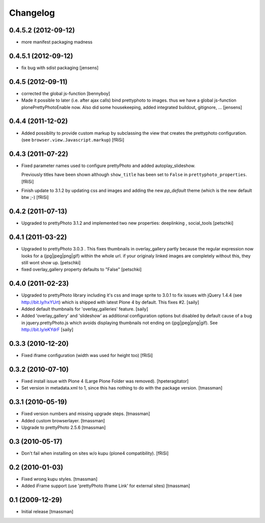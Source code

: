 Changelog
=========

0.4.5.2 (2012-09-12)
--------------------
- more manifest packaging madness
  
0.4.5.1 (2012-09-12)
--------------------
  
- fix bug with sdist packaging 
  [jensens]

0.4.5 (2012-09-11)
------------------
  
- corrected the global js-function 
  [bennyboy]

- Made it possible to later (i.e. after ajax calls) bind prettyphoto
  to images. thus we have a global js-function plonePrettyPhotoEnable now.
  Also did some housekeeping, added integrated buildout, gitignore, ...
  [jensens]

0.4.4 (2011-12-02)
------------------

- Added possiblity to provide custom markup by subclassing the
  view that creates the prettyphoto configuration.
  (see ``browser.view.Javascript.markup``)
  [fRiSi]

0.4.3 (2011-07-22)
------------------

- Fixed parameter names used to configure prettyPhoto
  and added autoplay_slideshow.

  Previously titles have been shown although ``show_title`` has been set to
  ``False`` in ``prettyphoto_properties``.
  [fRiSi]

- Finish update to 3.1.2 by updating css and images and adding the new `pp_default`
  theme (which is the new default btw ;-)
  [fRiSi]

0.4.2 (2011-07-13)
------------------

- Upgraded to prettyPhoto 3.1.2 and implemented two new properties:
  deeplinking , social_tools
  [petschki]

0.4.1 (2011-03-22)
------------------

- Upgraded to prettyPhoto 3.0.3 .
  This fixes thumbnails in overlay_gallery partly because the regular expression
  now looks for a (jpg|jpeg|png|gif) within the whole url. if your originaly
  linked images are completely without this, they still wont show up.
  [petschki]

- fixed overlay_gallery property defaults to "False"
  [petschki]

0.4.0 (2011-02-23)
------------------

- Upgraded to prettyPhoto library including it's css and image sprite to 3.0.1
  to fix issues with jQuery 1.4.4 (see http://bit.ly/hxYUrt) which is shipped
  with latest Plone 4 by default. This fixes #2.
  [saily]

- Added default thumbnails for 'overlay_galleries' feature.
  [saily]

- Added 'overlay_gallery' and 'slideshow' as additional configuration options
  but disabled by default cause of a bug in jquery.prettyPhoto.js which avoids
  displaying thumbnails not ending on (jpg|jpeg|png|gif).
  See http://bit.ly/eKYdrF
  [saily]

0.3.3 (2010-12-20)
------------------

- Fixed iframe configuration (width was used for height too)
  [fRiSi]

0.3.2 (2010-07-10)
------------------

- Fixed install issue with Plone 4 (Large Plone Folder was removed).
  [hpeteragitator]

- Set version in metadata.xml to 1, since this has nothing to do with the package version.
  [tmassman]

0.3.1 (2010-05-19)
------------------

- Fixed version numbers and missing upgrade steps.
  [tmassman]

- Added custom browserlayer.
  [tmassman]

- Upgrade to prettyPhoto 2.5.6
  [tmassman]

0.3 (2010-05-17)
----------------

- Don't fail when installing on sites w/o kupu (plone4 compatibility).
  [fRiSi]

0.2 (2010-01-03)
----------------

- Fixed wrong kupu styles.
  [tmassman]

- Added iFrame support (use 'prettyPhoto Iframe Link' for external sites)
  [tmassman]


0.1 (2009-12-29)
----------------

- Initial release
  [tmassman]

